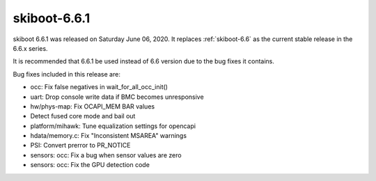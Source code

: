.. _skiboot-6.6.1:

==============
skiboot-6.6.1
==============

skiboot 6.6.1 was released on Saturday June 06, 2020. It replaces
:ref:`skiboot-6.6` as the current stable release in the 6.6.x series.

It is recommended that 6.6.1 be used instead of 6.6 version due to the
bug fixes it contains.

Bug fixes included in this release are:

- occ: Fix false negatives in wait_for_all_occ_init()

- uart: Drop console write data if BMC becomes unresponsive

- hw/phys-map: Fix OCAPI_MEM BAR values

- Detect fused core mode and bail out

- platform/mihawk: Tune equalization settings for opencapi

- hdata/memory.c: Fix "Inconsistent MSAREA" warnings

- PSI: Convert prerror to PR_NOTICE

- sensors: occ: Fix a bug when sensor values are zero

- sensors: occ: Fix the GPU detection code

